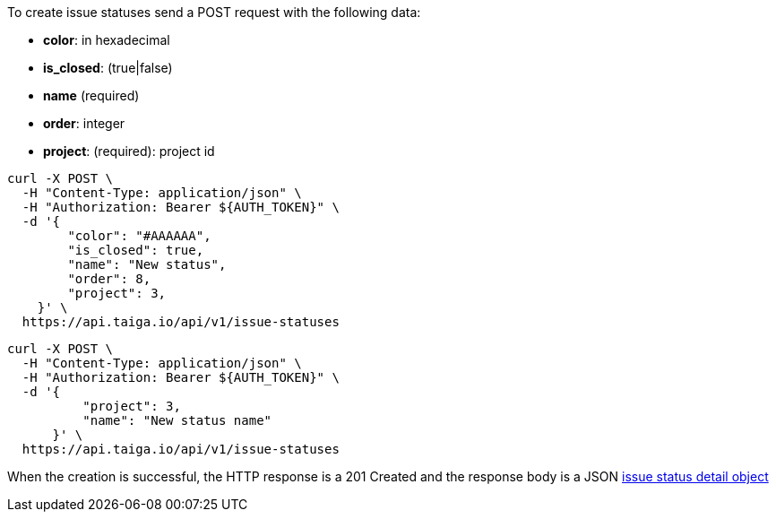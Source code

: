 To create issue statuses send a POST request with the following data:

- *color*: in hexadecimal
- *is_closed*: (true|false)
- *name* (required)
- *order*: integer
- *project*: (required): project id


[source,bash]
----
curl -X POST \
  -H "Content-Type: application/json" \
  -H "Authorization: Bearer ${AUTH_TOKEN}" \
  -d '{
        "color": "#AAAAAA",
        "is_closed": true,
        "name": "New status",
        "order": 8,
        "project": 3,
    }' \
  https://api.taiga.io/api/v1/issue-statuses
----

[source,bash]
----
curl -X POST \
  -H "Content-Type: application/json" \
  -H "Authorization: Bearer ${AUTH_TOKEN}" \
  -d '{
          "project": 3,
          "name": "New status name"
      }' \
  https://api.taiga.io/api/v1/issue-statuses
----

When the creation is successful, the HTTP response is a 201 Created and the response body is a JSON link:#object-issue-status-detail[issue status detail object]
